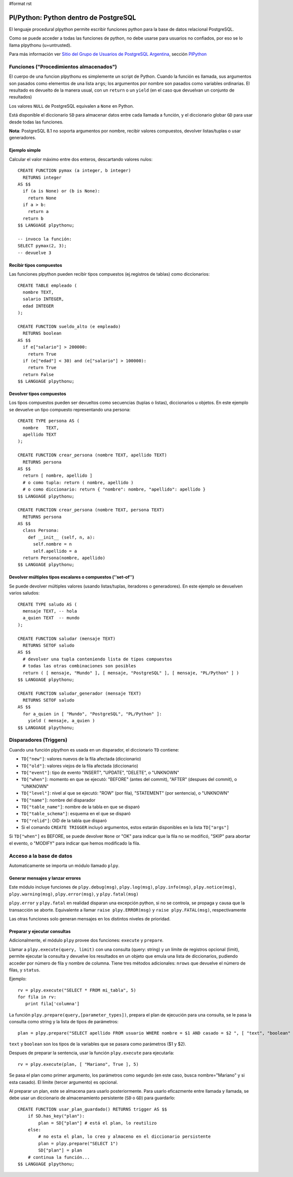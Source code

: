 #format rst

Pl/Python: Python dentro de PostgreSQL
======================================

El lenguaje procedural plpython permite escribir funciones python para la base de datos relacional PostgreSQL.

Como se puede acceder a todas las funciones de python, no debe usarse para usuarios no confiados, por eso se lo llama plpythonu (u=untrusted).

Para más información ver `Sitio del Grupo de Usuarios de PostgreSQL Argentina`_, sección PlPython_

Funciones ("Procedimientos almacenados")
----------------------------------------

El cuerpo de una funcion plpythonu es simplemente un script de Python.  Cuando la función es llamada, sus argumentos son pasados como elementos de una lista ``args``; los argumentos por nombre son pasados como variables ordinarias.  El resultado es devuelto de la manera usual, con un ``return`` o un ``yield`` (en el caso que devuelvan un conjunto de resultados)

Los valores ``NULL`` de PostgreSQL equivalen a ``None`` en Python.

Está disponible el diccionario ``SD`` para almacenar datos entre cada llamada a función, y el diccionario globar ``GD`` para usar desde todas las funciones. 

**Nota**: PostgreSQL 8.1 no soporta argumentos por nombre, recibir valores compuestos, devolver listas/tuplas o usar generadores. 

Ejemplo simple
~~~~~~~~~~~~~~

Calcular el valor máximo entre dos enteros, descartando valores nulos:

::

   CREATE FUNCTION pymax (a integer, b integer)
     RETURNS integer
   AS $$
     if (a is None) or (b is None):
       return None
     if a > b:
       return a
     return b
   $$ LANGUAGE plpythonu;

   -- invoco la función:
   SELECT pymax(2, 3);
   -- devuelve 3

Recibir tipos compuestos
~~~~~~~~~~~~~~~~~~~~~~~~

Las funciones plpython pueden recibir tipos compuestos (ej.registros de tablas) como diccionarios: 

::

   CREATE TABLE empleado (
     nombre TEXT,
     salario INTEGER,
     edad INTEGER
   );

   CREATE FUNCTION sueldo_alto (e empleado)
     RETURNS boolean
   AS $$
     if e["salario"] > 200000:
       return True
     if (e["edad"] < 30) and (e["salario"] > 100000):
       return True
     return False
   $$ LANGUAGE plpythonu;

Devolver tipos compuestos
~~~~~~~~~~~~~~~~~~~~~~~~~

Los tipos compuestos pueden ser devueltos como secuencias (tuplas o listas), diccionarios u objetos. En este ejemplo se devuelve un tipo compuesto representando una persona:

::

   CREATE TYPE persona AS (
     nombre   TEXT,
     apellido TEXT
   );

   CREATE FUNCTION crear_persona (nombre TEXT, apellido TEXT)
     RETURNS persona
   AS $$
     return [ nombre, apellido ]
     # o como tupla: return ( nombre, apellido )
     # o como diccionario: return { "nombre": nombre, "apellido": apellido }
   $$ LANGUAGE plpythonu;

   CREATE FUNCTION crear_persona (nombre TEXT, persona TEXT)
     RETURNS persona
   AS $$
     class Persona:
       def __init__ (self, n, a):
         self.nombre = n
         self.apellido = a
     return Persona(nombre, apellido)
   $$ LANGUAGE plpythonu;

Devolver múltiples tipos escalares o compuestos (''set-of'')
~~~~~~~~~~~~~~~~~~~~~~~~~~~~~~~~~~~~~~~~~~~~~~~~~~~~~~~~~~~~

Se puede devolver múltiples valores (usando listas/tuplas, iteradores o generadores).  En este ejemplo se devuelven varios saludos:

::

   CREATE TYPE saludo AS (
     mensaje TEXT, -- hola
     a_quien TEXT  -- mundo
   );

   CREATE FUNCTION saludar (mensaje TEXT)
     RETURNS SETOF saludo
   AS $$
     # devolver una tupla conteniendo lista de tipos compuestos
     # todas las otras combinaciones son posibles
     return ( [ mensaje, "Mundo" ], [ mensaje, "PostgreSQL" ], [ mensaje, "PL/Python" ] )
   $$ LANGUAGE plpythonu;

   CREATE FUNCTION saludar_generador (mensaje TEXT)
     RETURNS SETOF saludo
   AS $$
     for a_quien in [ "Mundo", "PostgreSQL", "PL/Python" ]:
       yield ( mensaje, a_quien )
   $$ LANGUAGE plpythonu;

Disparadores (Triggers)
-----------------------

Cuando una función plpython es usada en un disparador, el diccionario ``TD`` contiene:

* ``TD["new"]``: valores nuevos de la fila afectada (diccionario)

* ``TD["old"]``: valores viejos de la fila afectada (diccionario)

* ``TD["event"]``: tipo de evento "INSERT", "UPDATE", "DELETE", o "UNKNOWN"

* ``TD["when"]``: momento en que se ejecutó: "BEFORE" (antes del commit), "AFTER" (despues del commit), o "UNKNOWN"

* ``TD["level"]``: nivel al que se ejecutó: "ROW" (por fila), "STATEMENT" (por sentencia), o "UNKNOWN"

* ``TD["name"]``: nombre del disparador

* ``TD["table_name"]``: nombre de la tabla en que se disparó

* ``TD["table_schema"]``: esquema en el que se disparó   

* ``TD["relid"]``: OID de la tabla que disparó

* Si el comando ``CREATE TRIGGER`` incluyó argumentos, estos estarán disponibles en  la lista ``TD["args"]``

Si ``TD["when"]`` es BEFORE, se puede devolver ``None`` or "OK" para indicar que la fila no se modificó, "SKIP" para abortar el evento, o "MODIFY" para indicar que hemos modificado la fila. 

Acceso a la base de datos
-------------------------

Automaticamente se importa un módulo llamado ``plpy``. 

Generar mensajes y lanzar errores
~~~~~~~~~~~~~~~~~~~~~~~~~~~~~~~~~

Este módulo incluye funciones de ``plpy.debug(msg)``, ``plpy.log(msg)``, ``plpy.info(msg)``, ``plpy.notice(msg)``, ``plpy.warning(msg)``, ``plpy.error(msg)``, y ``plpy.fatal(msg)``

``plpy.error`` y ``plpy.fatal`` en realidad disparan una excepción python, si no se controla, se propaga y causa que la transacción se aborte. Equivalente a llamar ``raise plpy.ERROR(msg)`` y ``raise plpy.FATAL(msg)``, respectivamente

Las otras funciones solo generan mensajes en los distintos niveles de prioridad.

Preparar y ejecutar consultas
~~~~~~~~~~~~~~~~~~~~~~~~~~~~~

Adicionalmente, el módulo ``plpy`` provee dos funciones: ``execute`` y ``prepare``. 

Llamar a ``plpy.execute(query, limit)`` con una consulta (query: string) y un límite de registros opcional (limit),  permite ejecutar la consulta y devuelve los resultados en un objeto que emula una lista de diccionarios, pudiendo acceder por número de fila y nombre de columna. Tiene tres métodos adicionales: ``nrows`` que devuelve el número de filas, y ``status``.

Ejemplo:

::

   rv = plpy.execute("SELECT * FROM mi_tabla", 5)
   for fila in rv:
      print fila['columna']

La función ``plpy.prepare(query,[parameter_types])``, prepara el plan de ejecución para una consulta, se le pasa la consulta como string y la lista de tipos de parámetros:

::

   plan = plpy.prepare("SELECT apellido FROM usuario WHERE nombre = $1 AND casado = $2 ", [ "text", "boolean" ])

``text`` y ``boolean`` son los tipos de la variables que se pasara como parámetros ($1 y $2).

Despues de preparar la sentencia, usar la función ``plpy.execute`` para ejecutarla:

::

   rv = plpy.execute(plan, [ "Mariano", True ], 5)

Se pasa el plan como primer argumento, los parámetros como segundo (en este caso, busca nombre="Mariano" y si esta casado). El límite (tercer argumento) es opcional.

Al preparar un plan, este se almacena para usarlo posteriormente. Para usarlo eficazmente entre llamada y llamada, se debe usar un diccionario de almacenamiento persistente (``SD`` o ``GD``) para guardarlo:

::

   CREATE FUNCTION usar_plan_guardado() RETURNS trigger AS $$
       if SD.has_key("plan"):
           plan = SD["plan"] # está el plan, lo reutilizo
       else:
           # no esta el plan, lo creo y almaceno en el diccionario persistente
           plan = plpy.prepare("SELECT 1")
           SD["plan"] = plan
       # continua la función...
   $$ LANGUAGE plpythonu;

.. ############################################################################

.. _Sitio del Grupo de Usuarios de PostgreSQL Argentina: http://www.arpug.com.ar/

.. _PlPython: http://www.arpug.com.ar/trac/wiki/PlPython

